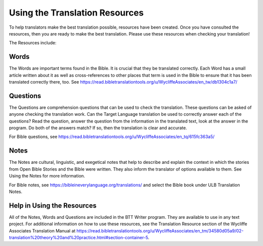 .. _Helps:

Using the Translation Resources
======================================

To help translators make the best translation possible, resources have been created. Once you have consulted the resources, then you are ready to make the best translation. Please use these resources when checking your translation!

The Resources include:

Words
-------

The Words are important terms found in the Bible. It is crucial that they be translated correctly. Each Word has a small article written about it as well as cross-references to other places that term is used in the Bible to ensure that it has been translated correctly there, too. See https://read.bibletranslationtools.org/u/WycliffeAssociates/en_tw/db1304c1a7/

Questions
----------

The Questions are comprehension questions that can be used to check the translation. These questions can be asked of anyone checking the translation work. Can the Target Language translation be used to correctly answer each of the questions? Read the question, answer the question from the information in the translated text, look at the answer in the program. Do both of the answers match? If so, then the translation is clear and accurate.

For Bible questions, see https://read.bibletranslationtools.org/u/WycliffeAssociates/en_tq/615fc363a5/

Notes
------

The Notes are cultural, linguistic, and exegetical notes that help to describe and explain the context in which the stories from Open Bible Stories and the Bible were written. They also inform the translator of options available to them. See Using the Notes for more information.

For Bible notes, see https://bibleineverylanguage.org/translations/ and select the Bible book under ULB Translation Notes.

Help in Using the Resources
-------------------------------

All of the Notes, Words and Questions are included in the BTT Writer program. They are available to use in any text project. For additional information on how to use these resources, see the Translation Resource section of the Wycliffe Associates Translation Manual at https://read.bibletranslationtools.org/u/WycliffeAssociates/en_tm/34580d05a9/02-translation%20theory%20and%20practice.html#section-container-5.


